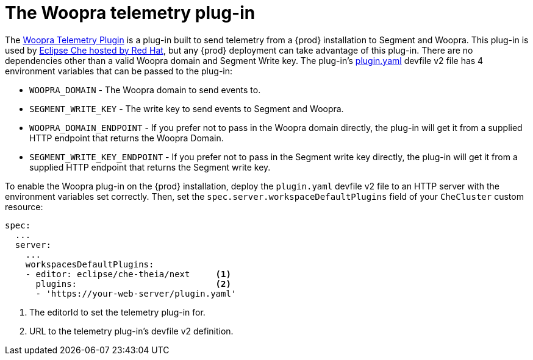 [id="the-woopra-telemetry-plugin"]
// = The Woopra telemetry plugin
:navtitle: The Woopra telemetry plug-in
:keywords: extensions, telemetry
:page-aliases: extensions:the-woopra-telemetry-plug-in

[id="the-woopra-telemetry-plugin"]

= The Woopra telemetry plug-in

The link:https://github.com/che-incubator/devworkspace-telemetry-woopra-plugin[Woopra Telemetry Plugin] is a plug-in built to send telemetry from a {prod} installation to Segment and Woopra.
This plug-in is used by link:https://workspaces.openshift.com[Eclipse Che hosted by Red Hat], but any {prod} deployment can take advantage of this plug-in.
There are no dependencies other than a valid Woopra domain and Segment Write key.
The plug-in's  link:https://raw.githubusercontent.com/che-incubator/devworkspace-telemetry-woopra-plugin/main/plugin.yaml[plugin.yaml] devfile v2 file has 4 environment variables that can be passed to the plug-in:

- `WOOPRA_DOMAIN` - The Woopra domain to send events to.
- `SEGMENT_WRITE_KEY` - The write key to send events to Segment and Woopra.
- `WOOPRA_DOMAIN_ENDPOINT` - If you prefer not to pass in the Woopra domain directly, the plug-in will get it from a supplied HTTP endpoint that returns the Woopra Domain.
- `SEGMENT_WRITE_KEY_ENDPOINT` - If you prefer not to pass in the Segment write key directly, the plug-in will get it from a supplied HTTP endpoint that returns the Segment write key.

To enable the Woopra plug-in on the {prod} installation, deploy the `plugin.yaml` devfile v2 file to an HTTP server with the environment variables set correctly. Then, set the `spec.server.workspaceDefaultPlugins` field of your `CheCluster` custom resource:

[source,yaml]
----
spec:
  ...
  server:
    ...
    workspacesDefaultPlugins:
    - editor: eclipse/che-theia/next     <1>
      plugins:                           <2>
      - 'https://your-web-server/plugin.yaml'
----

<1> The editorId to set the telemetry plug-in for.
<2> URL to the telemetry plug-in's devfile v2 definition.

